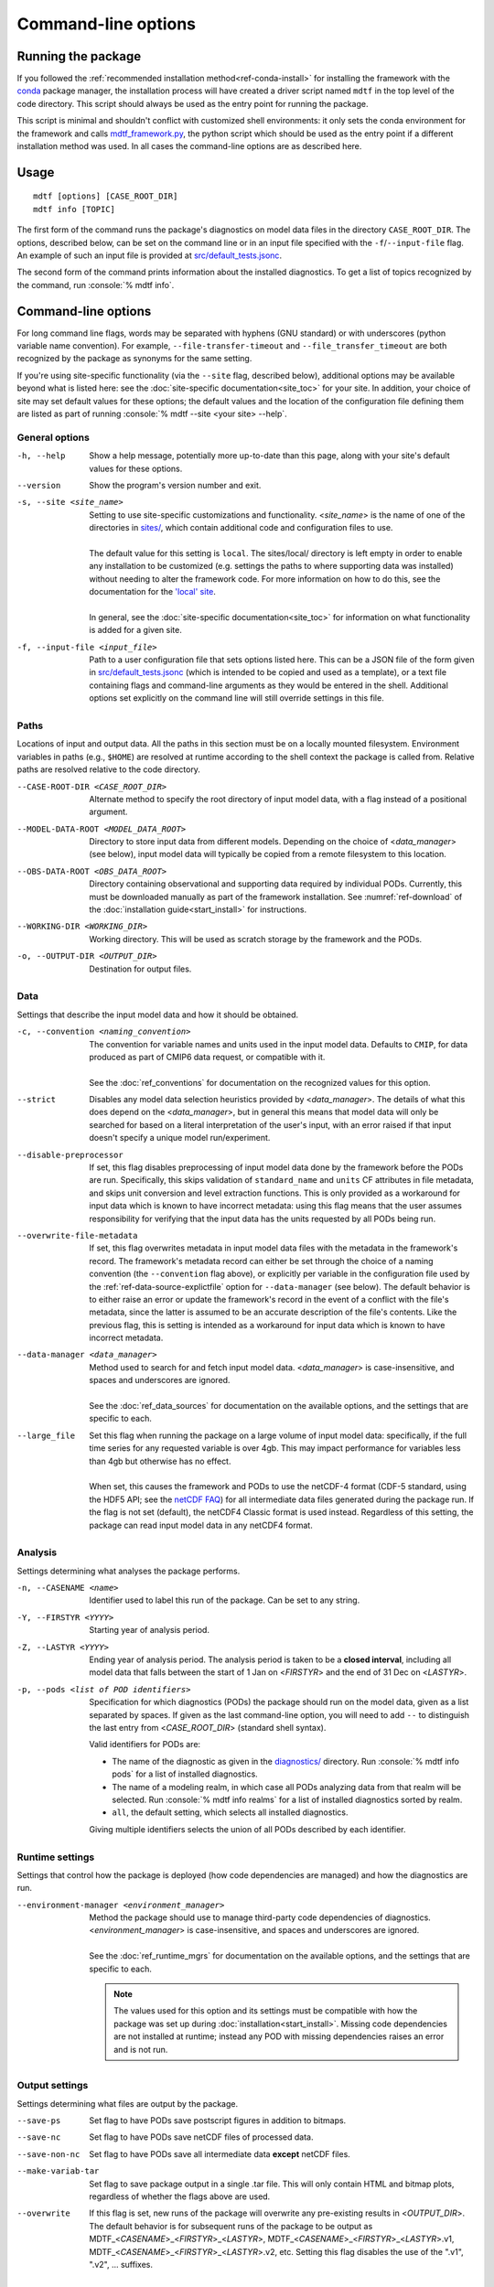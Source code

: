 .. role:: console(code)
   :language: console
   :class: highlight

Command-line options
====================

Running the package
-------------------

If you followed the :ref:`recommended installation method<ref-conda-install>` for installing the framework with the `conda <https://docs.conda.io/en/latest/>`__ package manager, the installation process will have created a driver script named ``mdtf`` in the top level of the code directory. This script should always be used as the entry point for running the package. 

This script is minimal and shouldn't conflict with customized shell environments: it only sets the conda environment for the framework and calls `mdtf_framework.py <https://github.com/NOAA-GFDL/MDTF-diagnostics/blob/main/mdtf_framework.py>`__, the python script which should be used as the entry point if a different installation method was used. In all cases the command-line options are as described here.

Usage
-----

::

    mdtf [options] [CASE_ROOT_DIR]
    mdtf info [TOPIC]

The first form of the command runs the package's diagnostics on model data files in the directory ``CASE_ROOT_DIR``. The options, described below, can be set on the command line or in an input file specified with the ``-f``/``--input-file`` flag. An example of such an input file is provided at `src/default_tests.jsonc <https://github.com/NOAA-GFDL/MDTF-diagnostics/blob/main/src/default_tests.jsonc>`__.

The second form of the command prints information about the installed diagnostics. To get a list of topics recognized by the command, run :console:`% mdtf info`.


.. _ref-cli-options:

Command-line options
--------------------

For long command line flags, words may be separated with hyphens (GNU standard) or with underscores (python variable name convention). For example, ``--file-transfer-timeout`` and ``--file_transfer_timeout`` are both recognized by the package as synonyms for the same setting.

If you're using site-specific functionality (via the ``--site`` flag, described below), additional options may be available beyond what is listed here: see the :doc:`site-specific documentation<site_toc>` for your site. In addition, your choice of site may set default values for these options; the default values and the location of the configuration file defining them are listed as part of running :console:`% mdtf --site <your site> --help`. 

General options
+++++++++++++++

-h, --help     Show a help message, potentially more up-to-date than this page, along with your site's default values for these options.
--version      Show the program's version number and exit.
-s, --site <site_name>   | Setting to use site-specific customizations and functionality. <*site_name*> is the name of one of the directories in `sites/ <https://github.com/NOAA-GFDL/MDTF-diagnostics/blob/main/sites>`__, which contain additional code and configuration files to use. 
   |
   | The default value for this setting is ``local``. The sites/local/ directory is left empty in order to enable any installation to be customized (e.g. settings the paths to where supporting data was installed) without needing to alter the framework code. For more information on how to do this, see the documentation for the `'local' site <../sphinx_sites/local.html>`__.
   |
   | In general, see the :doc:`site-specific documentation<site_toc>` for information on what functionality is added for a given site.

-f, --input-file <input_file>    Path to a user configuration file that sets options listed here. This can be a JSON file of the form given in `src/default_tests.jsonc <https://github.com/NOAA-GFDL/MDTF-diagnostics/blob/main/src/default_tests.jsonc>`__ (which is intended to be copied and used as a template), or a text file containing flags and command-line arguments as they would be entered in the shell. Additional options set explicitly on the command line will still override settings in this file.

Paths
+++++

Locations of input and output data. All the paths in this section must be on a locally mounted filesystem. Environment variables in paths (e.g., ``$HOME``) are resolved at runtime according to the shell context the package is called from. Relative paths are resolved relative to the code directory.

--CASE-ROOT-DIR <CASE_ROOT_DIR>    Alternate method to specify the root directory of input model data, with a flag instead of a positional argument.
--MODEL-DATA-ROOT <MODEL_DATA_ROOT>    Directory to store input data from different models. Depending on the choice of <*data_manager*> (see below), input model data will typically be copied from a remote filesystem to this location.
--OBS-DATA-ROOT <OBS_DATA_ROOT>     Directory containing observational and supporting data required by individual PODs. Currently, this must be downloaded manually as part of the framework installation. See :numref:`ref-download` of the :doc:`installation guide<start_install>` for instructions.
--WORKING-DIR <WORKING_DIR>     Working directory. This will be used as scratch storage by the framework and the PODs.
-o, --OUTPUT-DIR <OUTPUT_DIR>    Destination for output files.

Data
++++

Settings that describe the input model data and how it should be obtained.

-c, --convention <naming_convention>   | The convention for variable names and units used in the input model data. Defaults to ``CMIP``, for data produced as part of CMIP6 data request, or compatible with it.
   |
   | See the :doc:`ref_conventions` for documentation on the recognized values for this option.

--strict    Disables any model data selection heuristics provided by <*data_manager*>. The details of what this does depend on the <*data_manager*>, but in general this means that model data will only be searched for based on a literal interpretation of the user's input, with an error raised if that input doesn't specify a unique model run/experiment.
--disable-preprocessor    If set, this flag disables preprocessing of input model data done by the framework before the PODs are run. Specifically, this skips validation of ``standard_name`` and ``units`` CF attributes in file metadata, and skips unit conversion and level extraction functions. This is only provided as a workaround for input data which is known to have incorrect metadata: using this flag means that the user assumes responsibility for verifying that the input data has the units requested by all PODs being run.
--overwrite-file-metadata     If set, this flag overwrites metadata in input model data files with the metadata in the framework's record. The framework's metadata record can either be set through the choice of a naming convention (the ``--convention`` flag above), or explicitly per variable in the configuration file used by the :ref:`ref-data-source-explictfile` option for ``--data-manager`` (see below). The default behavior is to either raise an error or update the framework's record in the event of a conflict with the file's metadata, since the latter is assumed to be an accurate description of the file's contents. Like the previous flag, this is setting is intended as a workaround for input data which is known to have incorrect metadata.
--data-manager <data_manager>   | Method used to search for and fetch input model data. <*data_manager*> is case-insensitive, and spaces and underscores are ignored.
   |
   | See the :doc:`ref_data_sources` for documentation on the available options, and the settings that are specific to each.
--large_file   | Set this flag when running the package on a large volume of input model data: specifically, if the full time series for any requested variable is over 4gb. This may impact performance for variables less than 4gb but otherwise has no effect.
   |
   | When set, this causes the framework and PODs to use the netCDF-4 format (CDF-5 standard, using the HDF5 API; see the `netCDF FAQ <https://www.unidata.ucar.edu/software/netcdf/docs/faq.html#How-many-netCDF-formats-are-there-and-what-are-the-differences-among-them>`__) for all intermediate data files generated during the package run. If the flag is not set (default), the netCDF4 Classic format is used instead. Regardless of this setting, the package can read input model data in any netCDF4 format.


Analysis
++++++++

Settings determining what analyses the package performs.

-n, --CASENAME <name>    Identifier used to label this run of the package. Can be set to any string.
-Y, --FIRSTYR <YYYY>    Starting year of analysis period.
-Z, --LASTYR <YYYY>     Ending year of analysis period. The analysis period is taken to be a **closed interval**, including all model data that falls between the start of 1 Jan on <*FIRSTYR*> and the end of 31 Dec on <*LASTYR*>.
-p, --pods <list of POD identifiers>    Specification for which diagnostics (PODs) the package should run on the model data, given as a list separated by spaces. If given as the last command-line option, you will need to add ``--`` to distinguish the last entry from <*CASE_ROOT_DIR*> (standard shell syntax). 

  Valid identifiers for PODs are:

  - The name of the diagnostic as given in the `diagnostics/ <https://github.com/tsjackson-noaa/MDTF-diagnostics/tree/main/diagnostics>`__ directory. Run :console:`% mdtf info pods` for a list of installed diagnostics.
  - The name of a modeling realm, in which case all PODs analyzing data from that realm will be selected. Run :console:`% mdtf info realms` for a list of installed diagnostics sorted by realm.
  - ``all``, the default setting, which selects all installed diagnostics.

  Giving multiple identifiers selects the union of all PODs described by each identifier.

Runtime settings
++++++++++++++++

Settings that control how the package is deployed (how code dependencies are managed) and how the diagnostics are run.

--environment-manager <environment_manager>   | Method the package should use to manage third-party code dependencies of diagnostics. <*environment_manager*> is case-insensitive, and spaces and underscores are ignored.
   |
   | See the :doc:`ref_runtime_mgrs` for documentation on the available options, and the settings that are specific to each.

   .. note::
      The values used for this option and its settings must be compatible with how the package was set up during :doc:`installation<start_install>`. Missing code dependencies are not installed at runtime; instead any POD with missing dependencies raises an error and is not run.

Output settings
+++++++++++++++

Settings determining what files are output by the package.

--save-ps    Set flag to have PODs save postscript figures in addition to bitmaps.
--save-nc    Set flag to have PODs save netCDF files of processed data.
--save-non-nc    Set flag to have PODs save all intermediate data **except** netCDF files.
--make-variab-tar    Set flag to save package output in a single .tar file. This will only contain HTML and bitmap plots, regardless of whether the flags above are used.
--overwrite    If this flag is set, new runs of the package will overwrite any pre-existing results in <*OUTPUT_DIR*>. The default behavior is for subsequent runs of the package to be output as MDTF\_<*CASENAME*>\_<*FIRSTYR*>\_<*LASTYR*>, MDTF\_<*CASENAME*>\_<*FIRSTYR*>\_<*LASTYR*>.v1, MDTF\_<*CASENAME*>\_<*FIRSTYR*>\_<*LASTYR*>.v2, etc. Setting this flag disables the use of the ".v1", ".v2", ... suffixes.

Debugging settings
++++++++++++++++++

-v, --verbose    Increase log verbosity level. ``-v`` prints more detailed debug information. This setting only affects console output: all logged information is always recorded in the log file saved with the package output.
-q, --quiet    Decreases the console log verbosity level. ``-q`` prints only warnings and errors, ``-qq`` prints errors only, and ``-qqq`` prints no output. This setting only affects console output: all logged information is always recorded in the log file saved with the package output.
--file-transfer-timeout <seconds>    Time (in seconds) to wait before giving up on transferring a data file to the local filesystem. Set to zero to wait indefinitely.
--keep-temp    Set flag to retain local copies of fetched model data (in <*MODEL_DATA_ROOT*>) between runs of the framework. The default behavior deletes this data after the package runs successfully. Retaining a local copy of the data can be useful when the model data is hosted remotely and you need to run a diagnostic repeatedly for development purposes.
--test-mode    Flag for use in framework testing: model data is fetched but PODs are not run.
--dry-run    Flag for use in framework testing: no external commands are run and no remote data is copied. Implies ``--test-mode``.

POD-specific options
--------------------

We don't currently provide a mechanism to pass options directly to individual PODs via the command line. Individual PODs may provide user-configurable options in the settings file which only need to be changed in rare or specific cases. These options are listed in the ``"pod_env_vars"`` section of the ``settings.jsonc`` located in each POD’s source code directory under ``diagnostics/``. Consult the :doc:`documentation <pod_toc>` for the POD in question for details.

